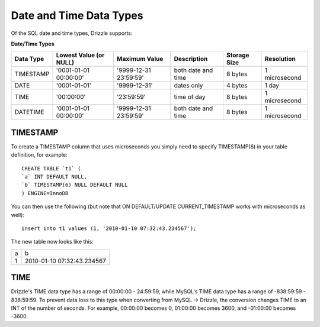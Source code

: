 Date and Time Data Types
========================

Of the SQL date and time types, Drizzle supports:

**Date/Time Types**

+------------+---------------------------+-----------------------+------------------------+---------------+---------------+
|Data Type   |Lowest Value (or NULL)     |Maximum Value          |Description	          |Storage Size   |Resolution     |
+============+===========================+=======================+========================+===============+===============+
|TIMESTAMP   |'0001-01-01 00:00:00'      |'9999-12-31 23:59:59'  |both date and time      |8 bytes        |1 microsecond  |
+------------+---------------------------+-----------------------+------------------------+---------------+---------------+
|DATE        |'0001-01-01'               |'9999-12-31'           |dates only              |4 bytes        |1 day          +
+------------+---------------------------+-----------------------+------------------------+---------------+---------------+
|TIME        |'00:00:00'                 |'23:59:59'             |time of day             |8 bytes        |1 microsecond  +
+------------+---------------------------+-----------------------+------------------------+---------------+---------------+
|DATETIME    |'0001-01-01 00:00:00'      |'9999-12-31 23:59:59'  |both date and time      |8 bytes        |1 microsecond  |
+------------+---------------------------+-----------------------+------------------------+---------------+---------------+

TIMESTAMP
---------

To create a TIMESTAMP column that uses microseconds you simply need to specify TIMESTAMP(6) in your table definition, for example: ::

	CREATE TABLE `t1` (
	`a` INT DEFAULT NULL,
	`b` TIMESTAMP(6) NULL DEFAULT NULL
	) ENGINE=InnoDB

You can then use the following (but note that ON DEFAULT/UPDATE CURRENT_TIMESTAMP works with microseconds as well): ::

	insert into t1 values (1, '2010-01-10 07:32:43.234567');

The new table now looks like this:

+------+----------------------------+
|a     |b                           |
+------+----------------------------+
|1     |2010-01-10 07:32:43.234567  |
+------+----------------------------+

TIME
----

Drizzle's TIME data type has a range of 00:00:00 - 24:59:59, while MySQL's TIME data type has a range of -838:59:59 - 838:59:59.
To prevent data loss to this type when converting from MySQL -> Drizzle, the conversion changes TIME to an INT of the number of seconds. For example, 00:00:00 becomes 0, 01:00:00 becomes 3600, and -01:00:00 becomes -3600.